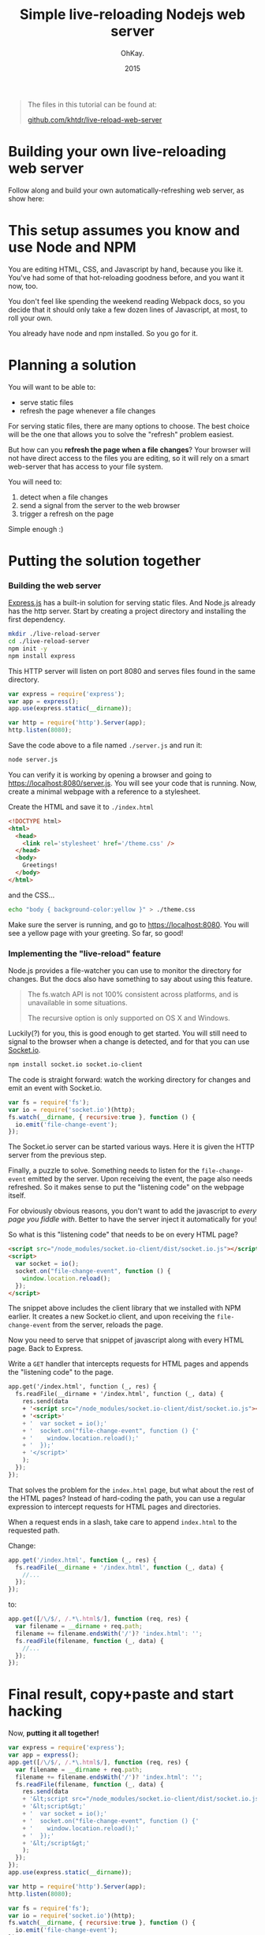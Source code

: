 #+AUTHOR: OhKay.
#+TITLE: Simple live-reloading Nodejs web server
#+DATE: 2015
#+DESCRIPTION: A hot-reloading web server using ExpressJS, built one step at a time.
#+LASTMOD: 2020-08-14
#+TAGS[]: javascript live-reload tutorial socket-io express nodejs
#+TOC: true

#+BEGIN_QUOTE
The files in this tutorial can be found at:

[[https://github.com/khtdr/live-reload-web-server][github.com/khtdr/live-reload-web-server]]
#+END_QUOTE

* Building your own live-reloading web server
Follow along and build your own automatically-refreshing web server, as show here: [[./preview.gif]]


* This setup assumes you know and use Node and NPM
You are editing HTML, CSS, and Javascript by hand, because you like it. You've had some of that hot-reloading goodness before, and you want it now, too.

You don't feel like spending the weekend reading Webpack docs, so you decide that it should only take a few dozen lines of Javascript, at most, to roll your own.

You already have node and npm installed. So you go for it.

* Planning a solution

You will want to be able to:
- serve static files
- refresh the page whenever a file changes

For serving static files, there are many options to choose. The best choice will be the one that allows you to solve the "refresh" problem easiest.

But how can you *refresh the page when a file changes*? Your browser will not have direct access to the files you are editing, so it will rely on a smart web-server that has access to your file system.

You will need to:
  1) detect when a file changes
  2) send a signal from the server to the web browser
  3) trigger a refresh on the page

Simple enough :)

* Putting the solution together

*** Building the web server

[[https://expressjs.com/][Express.js]] has a built-in solution for serving static files. And Node.js already has the http server. Start by creating a project directory and installing the first dependency.

#+BEGIN_SRC bash
mkdir ./live-reload-server
cd ./live-reload-server
npm init -y
npm install express
#+END_SRC

This HTTP server will listen on port 8080 and serves files found in the same directory.

#+BEGIN_SRC javascript
var express = require('express');
var app = express();
app.use(express.static(__dirname));

var http = require('http').Server(app);
http.listen(8080);
#+END_SRC

Save the code above to a file named =./server.js= and run it:
#+BEGIN_SRC bash
node server.js
#+END_SRC

You can verify it is working by opening a browser and going to https://localhost:8080/server.js. You will see your code that is running. Now, create a minimal webpage with a reference to a stylesheet.

Create the HTML and save it to =./index.html=
#+BEGIN_SRC html
<!DOCTYPE html>
<html>
  <head>
    <link rel='stylesheet' href='/theme.css' />
  </head>
  <body>
    Greetings!
  </body>
</html>
#+END_SRC

and the CSS...
#+BEGIN_SRC bash
echo "body { background-color:yellow }" > ./theme.css
#+END_SRC

Make sure the server is running, and go to https://localhost:8080. You will see a yellow page with your greeting. So far, so good!

*** Implementing the "live-reload" feature

Node.js provides a file-watcher you can use to monitor the directory for changes. But the docs also have something to say about using this feature.

#+BEGIN_QUOTE
The fs.watch API is not 100% consistent across platforms, and is unavailable in some situations.

The recursive option is only supported on OS X and Windows.
#+END_QUOTE

Luckily(?) for you, this is good enough to get started. You will still need to signal to the browser when a change is detected, and for that you can use [[https://socket.io/][Socket.io]].

#+BEGIN_SRC bash
npm install socket.io socket.io-client
#+END_SRC

The code is straight forward: watch the working directory for changes and emit an event with Socket.io.

#+BEGIN_SRC javascript
var fs = require('fs');
var io = require('socket.io')(http);
fs.watch(__dirname, { recursive:true }, function () {
  io.emit('file-change-event');
});
#+END_SRC

The Socket.io server can be started various ways. Here it is given the HTTP server from the previous step.

Finally, a puzzle to solve. Something needs to listen for the =file-change-event= emitted by the server. Upon receiving the event, the page also needs refreshed. So it makes sense to put the "listening code" on the webpage itself.

For obviously obvious reasons, you don't want to add the javascript to /every page you fiddle with/. Better to have the server inject it automatically for you!

So what is this "listening code" that needs to be on every HTML page?

#+BEGIN_SRC html
<script src="/node_modules/socket.io-client/dist/socket.io.js"></script>
<script>
  var socket = io();
  socket.on("file-change-event", function () {
    window.location.reload();
  });
</script>
#+END_SRC

The snippet above includes the client library that we installed with NPM earlier. It creates a new Socket.io client, and upon receiving the =file-change-event= from the server, reloads the page.

Now you need to serve that snippet of javascript along with every HTML page. Back to Express.

Write a =GET= handler that intercepts requests for HTML pages and appends the "listening code" to the page.

#+BEGIN_SRC html
app.get('/index.html', function (_, res) {
  fs.readFile(__dirname + '/index.html', function (_, data) {
    res.send(data
    + '<script src="/node_modules/socket.io-client/dist/socket.io.js"></script>'
    + '<script>'
    + '  var socket = io();'
    + '  socket.on("file-change-event", function () {'
    + '    window.location.reload();'
    + '  });'
    + '</script>'
    );
  });
});
#+END_SRC

That solves the problem for the =index.html= page, but what about the rest of the HTML pages? Instead of hard-coding the path, you can use a regular expression to intercept requests for HTML pages and directories.

When a request ends in a slash, take care to append =index.html= to the requested path.

Change:
#+BEGIN_SRC javascript
app.get('/index.html', function (_, res) {
  fs.readFile(__dirname + '/index.html', function (_, data) {
    //...
  });
});
#+END_SRC

to:
#+BEGIN_SRC javascript
app.get([/\/$/, /.*\.html$/], function (req, res) {
  var filename = __dirname + req.path;
  filename += filename.endsWith('/')? 'index.html': '';
  fs.readFile(filename, function (_, data) {
    //...
  });
});
#+END_SRC

* Final result, copy+paste and start hacking
Now, *putting it all together!*
#+BEGIN_SRC javascript
var express = require('express');
var app = express();
app.get([/\/$/, /.*\.html$/], function (req, res) {
  var filename = __dirname + req.path;
  filename += filename.endsWith('/')? 'index.html': '';
  fs.readFile(filename, function (_, data) {
    res.send(data
    + '&lt;script src="/node_modules/socket.io-client/dist/socket.io.js"&gt;&lt;/script&gt;'
    + '&lt;script&gt;'
    + '  var socket = io();'
    + '  socket.on("file-change-event", function () {'
    + '    window.location.reload();'
    + '  });'
    + '&lt;/script&gt;'
    );
  });
});
app.use(express.static(__dirname));

var http = require('http').Server(app);
http.listen(8080);

var fs = require('fs');
var io = require('socket.io')(http);
fs.watch(__dirname, { recursive:true }, function () {
  io.emit('file-change-event');
});
#+END_SRC

/That's it!/

Start the server with =node server.js=, go to https://localhost:8080 in your browser, and take a good look at your yellow page. Open up the css file you created earlier, and change =yellow= to =orange=. Save, /but don't refresh your page/. Just observe. The page will automatically update.

